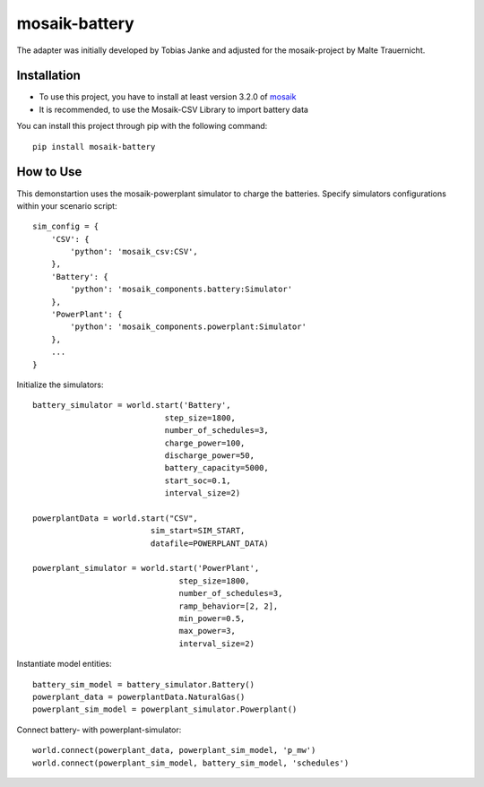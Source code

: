 ==============
mosaik-battery
==============

The adapter was initially developed by Tobias Janke and adjusted for the
mosaik-project by Malte Trauernicht.

Installation
============
* To use this project, you have to install at least version 3.2.0 of `mosaik <https://mosaik.offis.de/>`_
* It is recommended, to use the Mosaik-CSV Library to import battery data

You can install this project through pip with the following command::

    pip install mosaik-battery

How to Use
==========
This demonstartion uses the mosaik-powerplant simulator to charge the batteries. Specify simulators configurations within your scenario script::

    sim_config = {
        'CSV': {
            'python': 'mosaik_csv:CSV',
        },
        'Battery': {
            'python': 'mosaik_components.battery:Simulator'
        },
        'PowerPlant': {
            'python': 'mosaik_components.powerplant:Simulator'
        },
        ...
    }

Initialize the simulators::

    battery_simulator = world.start('Battery',
                                step_size=1800,
                                number_of_schedules=3,
                                charge_power=100,
                                discharge_power=50,
                                battery_capacity=5000,
                                start_soc=0.1,
                                interval_size=2)

    powerplantData = world.start("CSV",
                             sim_start=SIM_START,
                             datafile=POWERPLANT_DATA)

    powerplant_simulator = world.start('PowerPlant',
                                   step_size=1800,
                                   number_of_schedules=3,
                                   ramp_behavior=[2, 2],
                                   min_power=0.5,
                                   max_power=3,
                                   interval_size=2)

Instantiate model entities::

    battery_sim_model = battery_simulator.Battery()
    powerplant_data = powerplantData.NaturalGas()
    powerplant_sim_model = powerplant_simulator.Powerplant()

Connect battery- with powerplant-simulator::

    world.connect(powerplant_data, powerplant_sim_model, 'p_mw')
    world.connect(powerplant_sim_model, battery_sim_model, 'schedules')

